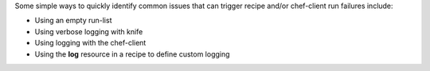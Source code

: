 .. The contents of this file may be included in multiple topics (using the includes directive).
.. The contents of this file should be modified in a way that preserves its ability to appear in multiple topics.


Some simple ways to quickly identify common issues that can trigger recipe and/or chef-client run failures include:

* Using an empty run-list
* Using verbose logging with knife
* Using logging with the chef-client
* Using the **log** resource in a recipe to define custom logging
